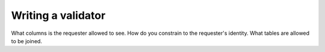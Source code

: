 Writing a validator
===================

What columns is the requester allowed to see.
How do you constrain to the requester's identity.
What tables are allowed to be joined.
